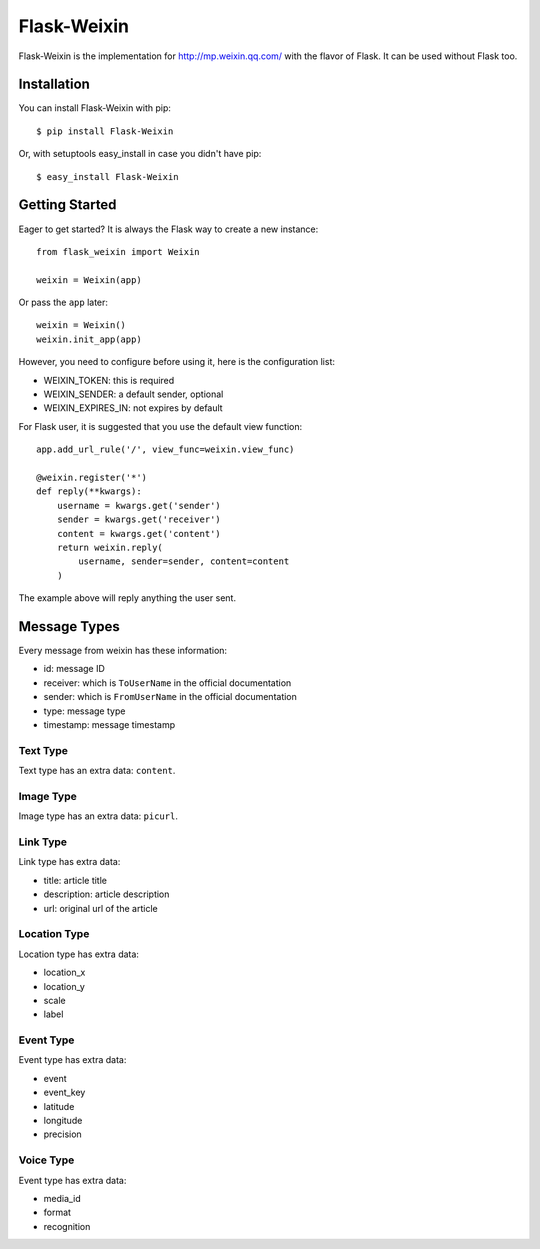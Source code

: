 Flask-Weixin
============

Flask-Weixin is the implementation for http://mp.weixin.qq.com/ with the
flavor of Flask. It can be used without Flask too.

.. image:: https://img.shields.io/pypi/wheel/flask-weixin.svg?style=flat
   :target: https://pypi.python.org/pypi/Flask-Weixin/
   :alt: Wheel Status
.. image:: https://img.shields.io/pypi/v/flask-weixin.svg?style=flat
   :target: https://pypi.python.org/pypi/Flask-Weixin/
   :alt: Latest Version
.. image:: https://travis-ci.org/lepture/flask-weixin.svg?branch=master
   :target: https://travis-ci.org/lepture/flask-weixin
   :alt: Travis CI
.. image:: https://coveralls.io/repos/lepture/flask-weixin/badge.svg?branch=master
   :target: https://coveralls.io/r/lepture/flask-weixin
   :alt: Coverage Status


Installation
------------

You can install Flask-Weixin with pip::

    $ pip install Flask-Weixin

Or, with setuptools easy_install in case you didn't have pip::

    $ easy_install Flask-Weixin


Getting Started
---------------

Eager to get started? It is always the Flask way to create a new instance::

    from flask_weixin import Weixin

    weixin = Weixin(app)

Or pass the ``app`` later::

    weixin = Weixin()
    weixin.init_app(app)

However, you need to configure before using it, here is the configuration
list:

* WEIXIN_TOKEN: this is required
* WEIXIN_SENDER: a default sender, optional
* WEIXIN_EXPIRES_IN: not expires by default

For Flask user, it is suggested that you use the default view function::

    app.add_url_rule('/', view_func=weixin.view_func)

    @weixin.register('*')
    def reply(**kwargs):
        username = kwargs.get('sender')
        sender = kwargs.get('receiver')
        content = kwargs.get('content')
        return weixin.reply(
            username, sender=sender, content=content
        )

The example above will reply anything the user sent.


Message Types
-------------

Every message from weixin has these information:

* id: message ID
* receiver: which is ``ToUserName`` in the official documentation
* sender: which is ``FromUserName`` in the official documentation
* type: message type
* timestamp: message timestamp

Text Type
~~~~~~~~~

Text type has an extra data: ``content``.


Image Type
~~~~~~~~~~

Image type has an extra data: ``picurl``.


Link Type
~~~~~~~~~

Link type has extra data:

* title: article title
* description: article description
* url: original url of the article


Location Type
~~~~~~~~~~~~~

Location type has extra data:

* location_x
* location_y
* scale
* label


Event Type
~~~~~~~~~~

Event type has extra data:

* event
* event_key
* latitude
* longitude
* precision

Voice Type
~~~~~~~~~~

Event type has extra data:

* media_id
* format
* recognition
